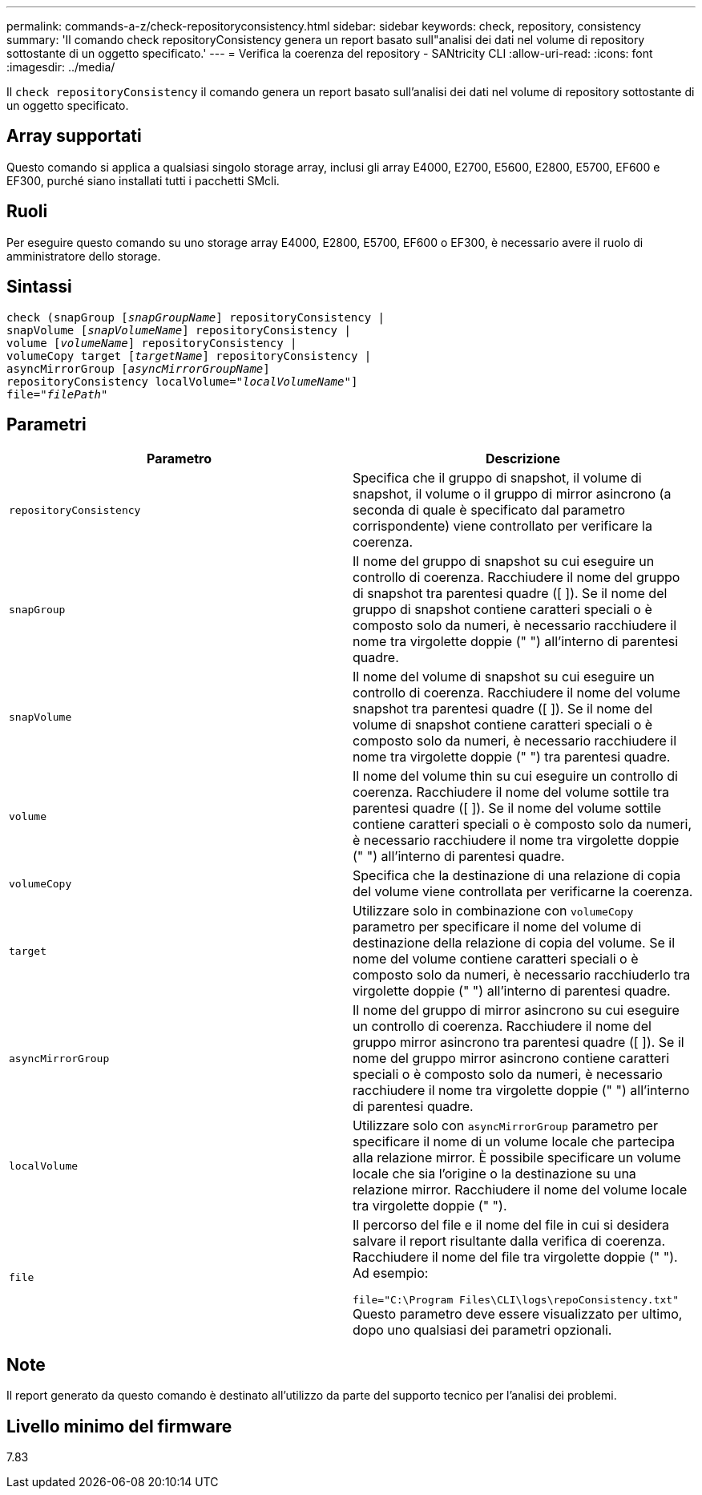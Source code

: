 ---
permalink: commands-a-z/check-repositoryconsistency.html 
sidebar: sidebar 
keywords: check, repository, consistency 
summary: 'Il comando check repositoryConsistency genera un report basato sull"analisi dei dati nel volume di repository sottostante di un oggetto specificato.' 
---
= Verifica la coerenza del repository - SANtricity CLI
:allow-uri-read: 
:icons: font
:imagesdir: ../media/


[role="lead"]
Il `check repositoryConsistency` il comando genera un report basato sull'analisi dei dati nel volume di repository sottostante di un oggetto specificato.



== Array supportati

Questo comando si applica a qualsiasi singolo storage array, inclusi gli array E4000, E2700, E5600, E2800, E5700, EF600 e EF300, purché siano installati tutti i pacchetti SMcli.



== Ruoli

Per eseguire questo comando su uno storage array E4000, E2800, E5700, EF600 o EF300, è necessario avere il ruolo di amministratore dello storage.



== Sintassi

[source, cli, subs="+macros"]
----
check (snapGroup pass:quotes[[_snapGroupName_]] repositoryConsistency |
snapVolume pass:quotes[[_snapVolumeName_]] repositoryConsistency |
volume pass:quotes[[_volumeName_]] repositoryConsistency |
volumeCopy target pass:quotes[[_targetName_]] repositoryConsistency |
asyncMirrorGroup pass:quotes[[_asyncMirrorGroupName_]]
repositoryConsistency localVolume=pass:quotes[_"localVolumeName"_]]
file=pass:quotes[_"filePath"_]
----


== Parametri

|===
| Parametro | Descrizione 


 a| 
`repositoryConsistency`
 a| 
Specifica che il gruppo di snapshot, il volume di snapshot, il volume o il gruppo di mirror asincrono (a seconda di quale è specificato dal parametro corrispondente) viene controllato per verificare la coerenza.



 a| 
`snapGroup`
 a| 
Il nome del gruppo di snapshot su cui eseguire un controllo di coerenza. Racchiudere il nome del gruppo di snapshot tra parentesi quadre ([ ]). Se il nome del gruppo di snapshot contiene caratteri speciali o è composto solo da numeri, è necessario racchiudere il nome tra virgolette doppie (" ") all'interno di parentesi quadre.



 a| 
`snapVolume`
 a| 
Il nome del volume di snapshot su cui eseguire un controllo di coerenza. Racchiudere il nome del volume snapshot tra parentesi quadre ([ ]). Se il nome del volume di snapshot contiene caratteri speciali o è composto solo da numeri, è necessario racchiudere il nome tra virgolette doppie (" ") tra parentesi quadre.



 a| 
`volume`
 a| 
Il nome del volume thin su cui eseguire un controllo di coerenza. Racchiudere il nome del volume sottile tra parentesi quadre ([ ]). Se il nome del volume sottile contiene caratteri speciali o è composto solo da numeri, è necessario racchiudere il nome tra virgolette doppie (" ") all'interno di parentesi quadre.



 a| 
`volumeCopy`
 a| 
Specifica che la destinazione di una relazione di copia del volume viene controllata per verificarne la coerenza.



 a| 
`target`
 a| 
Utilizzare solo in combinazione con `volumeCopy` parametro per specificare il nome del volume di destinazione della relazione di copia del volume. Se il nome del volume contiene caratteri speciali o è composto solo da numeri, è necessario racchiuderlo tra virgolette doppie (" ") all'interno di parentesi quadre.



 a| 
`asyncMirrorGroup`
 a| 
Il nome del gruppo di mirror asincrono su cui eseguire un controllo di coerenza. Racchiudere il nome del gruppo mirror asincrono tra parentesi quadre ([ ]). Se il nome del gruppo mirror asincrono contiene caratteri speciali o è composto solo da numeri, è necessario racchiudere il nome tra virgolette doppie (" ") all'interno di parentesi quadre.



 a| 
`localVolume`
 a| 
Utilizzare solo con `asyncMirrorGroup` parametro per specificare il nome di un volume locale che partecipa alla relazione mirror. È possibile specificare un volume locale che sia l'origine o la destinazione su una relazione mirror. Racchiudere il nome del volume locale tra virgolette doppie (" ").



 a| 
`file`
 a| 
Il percorso del file e il nome del file in cui si desidera salvare il report risultante dalla verifica di coerenza. Racchiudere il nome del file tra virgolette doppie (" "). Ad esempio:

`file="C:\Program Files\CLI\logs\repoConsistency.txt"` Questo parametro deve essere visualizzato per ultimo, dopo uno qualsiasi dei parametri opzionali.

|===


== Note

Il report generato da questo comando è destinato all'utilizzo da parte del supporto tecnico per l'analisi dei problemi.



== Livello minimo del firmware

7.83
